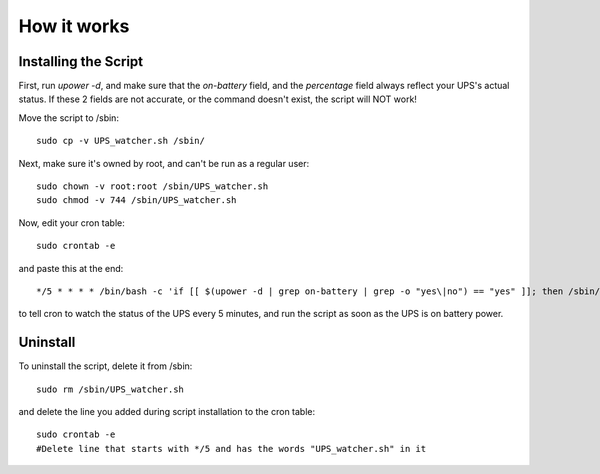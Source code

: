 How it works
============


Installing the Script
---------------------

First, run `upower -d`, and make sure that the `on-battery` field,
and the `percentage` field always reflect your UPS's actual status.
If these 2 fields are not accurate, or the command doesn't exist,
the script will NOT work!

Move the script to /sbin::

	sudo cp -v UPS_watcher.sh /sbin/

Next, make sure it's owned by root, and can't be run as a regular user::

	sudo chown -v root:root /sbin/UPS_watcher.sh
	sudo chmod -v 744 /sbin/UPS_watcher.sh

Now, edit your cron table::

	sudo crontab -e

and paste this at the end::

	*/5 * * * * /bin/bash -c 'if [[ $(upower -d | grep on-battery | grep -o "yes\|no") == "yes" ]]; then /sbin/UPS_watcher.sh; fi'


to tell cron to watch the status of the UPS every 5 minutes, and run the script as soon as the UPS is on battery power.


Uninstall
---------

To uninstall the script, delete it from /sbin::

	sudo rm /sbin/UPS_watcher.sh

and delete the line you added during script installation to the cron table::

	sudo crontab -e
	#Delete line that starts with */5 and has the words "UPS_watcher.sh" in it
